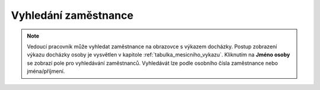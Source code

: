 
Vyhledání zaměstnance
================================

.. note:: Vedoucí pracovník může vyhledat zaměstnance na obrazovce s výkazem docházky. Postup zobrazení výkazu docházky osoby je vysvětlen v kapitole :ref:`tabulka_mesicniho_vykazu`. Kliknutím na **Jméno osoby** se zobrazí pole pro vyhledávání zaměstnanců. Vyhledávát lze podle osobního čísla zaměstnance nebo jména/příjmení.

.. image:: /Img/Vyhledavani1.PNG
